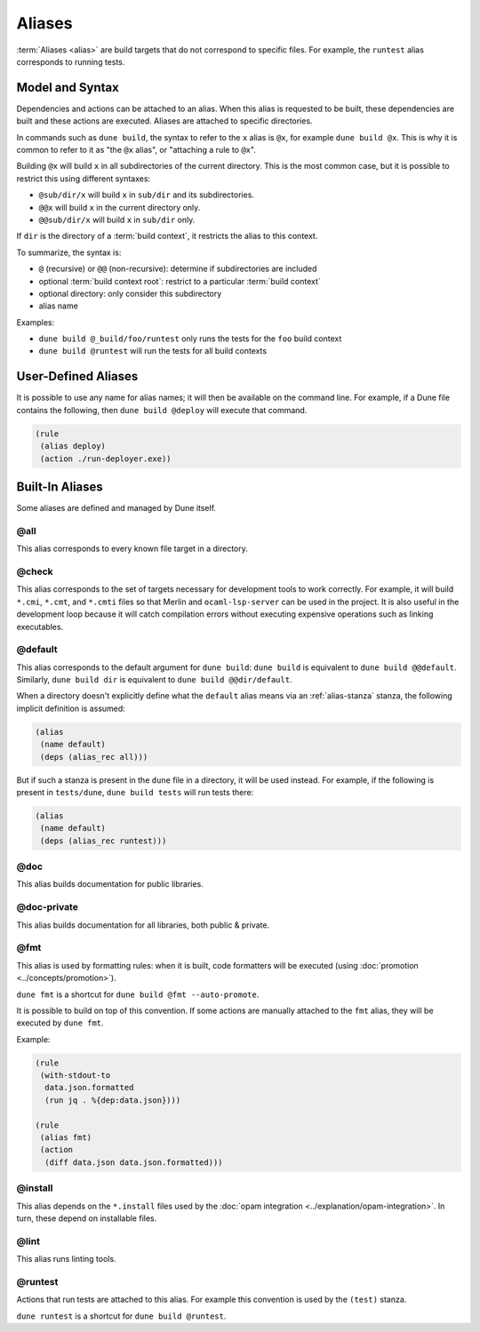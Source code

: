 Aliases
=======

:term:`Aliases <alias>` are build targets that do not correspond to specific
files. For example, the ``runtest`` alias corresponds to running tests.

Model and Syntax
----------------

Dependencies and actions can be attached to an alias. When this alias is
requested to be built, these dependencies are built and these actions are
executed. Aliases are attached to specific directories.

In commands such as ``dune build``, the syntax to refer to the ``x`` alias is
``@x``, for example ``dune build @x``. This is why it is common to refer to it
as "the ``@x`` alias", or "attaching a rule to ``@x``".

Building ``@x`` will build ``x`` in all subdirectories of the current
directory. This is the most common case, but it is possible to restrict this
using different syntaxes:

- ``@sub/dir/x`` will build ``x`` in ``sub/dir`` and its subdirectories.
- ``@@x`` will build ``x`` in the current directory only.
- ``@@sub/dir/x`` will build ``x`` in ``sub/dir`` only.

If ``dir`` is the directory of a :term:`build context`, it restricts the alias
to this context.

To summarize, the syntax is:

- ``@`` (recursive) or ``@@`` (non-recursive): determine if subdirectories are
  included
- optional :term:`build context root`: restrict to a particular :term:`build
  context`
- optional directory: only consider this subdirectory
- alias name

Examples:

- ``dune build @_build/foo/runtest`` only runs the tests for
  the ``foo`` build context
- ``dune build @runtest`` will run the tests for all build contexts

User-Defined Aliases
--------------------

It is possible to use any name for alias names; it will then be available on
the command line. For example, if a Dune file contains the following, then
``dune build @deploy`` will execute that command.

.. code:: dune

   (rule
    (alias deploy)
    (action ./run-deployer.exe))

Built-In Aliases
----------------

Some aliases are defined and managed by Dune itself.

@all
^^^^

This alias corresponds to every known file target in a directory.

@check
^^^^^^

This alias corresponds to the set of targets necessary for development tools to
work correctly. For example, it will build ``*.cmi``, ``*.cmt``, and ``*.cmti``
files so that Merlin and ``ocaml-lsp-server`` can be used in the project.
It is also useful in the development loop because it will catch compilation
errors without executing expensive operations such as linking executables.

.. _default-alias:

@default
^^^^^^^^

This alias corresponds to the default argument for ``dune build``: ``dune
build`` is equivalent to ``dune build @@default``. Similarly, ``dune build
dir`` is equivalent to ``dune build @@dir/default``.

When a directory doesn't explicitly define what the ``default`` alias
means via an :ref:`alias-stanza` stanza, the following implicit
definition is assumed:

.. code:: dune

   (alias
    (name default)
    (deps (alias_rec all)))

But if such a stanza is present in the ``dune`` file in a directory, it will be
used instead. For example, if the following is present in ``tests/dune``,
``dune build tests`` will run tests there:

.. code:: dune

   (alias
    (name default)
    (deps (alias_rec runtest)))

@doc
^^^^

This alias builds documentation for public libraries.

@doc-private
^^^^^^^^^^^^

This alias builds documentation for all libraries, both public & private.

@fmt
^^^^

This alias is used by formatting rules: when it is built, code formatters will
be executed (using :doc:`promotion <../concepts/promotion>`).

``dune fmt`` is a shortcut for ``dune build @fmt --auto-promote``.

It is possible to build on top of this convention. If some actions are manually
attached to the ``fmt`` alias, they will be executed by ``dune fmt``.

Example:

.. code:: dune

   (rule
    (with-stdout-to
     data.json.formatted
     (run jq . %{dep:data.json})))

   (rule
    (alias fmt)
    (action
     (diff data.json data.json.formatted)))

@install
^^^^^^^^

This alias depends on the ``*.install`` files used by the :doc:`opam
integration <../explanation/opam-integration>`. In turn, these depend on
installable files.

@lint
^^^^^

This alias runs linting tools.

@runtest
^^^^^^^^

Actions that run tests are attached to this alias. For example this convention
is used by the ``(test)`` stanza.

``dune runtest`` is a shortcut for ``dune build @runtest``.
